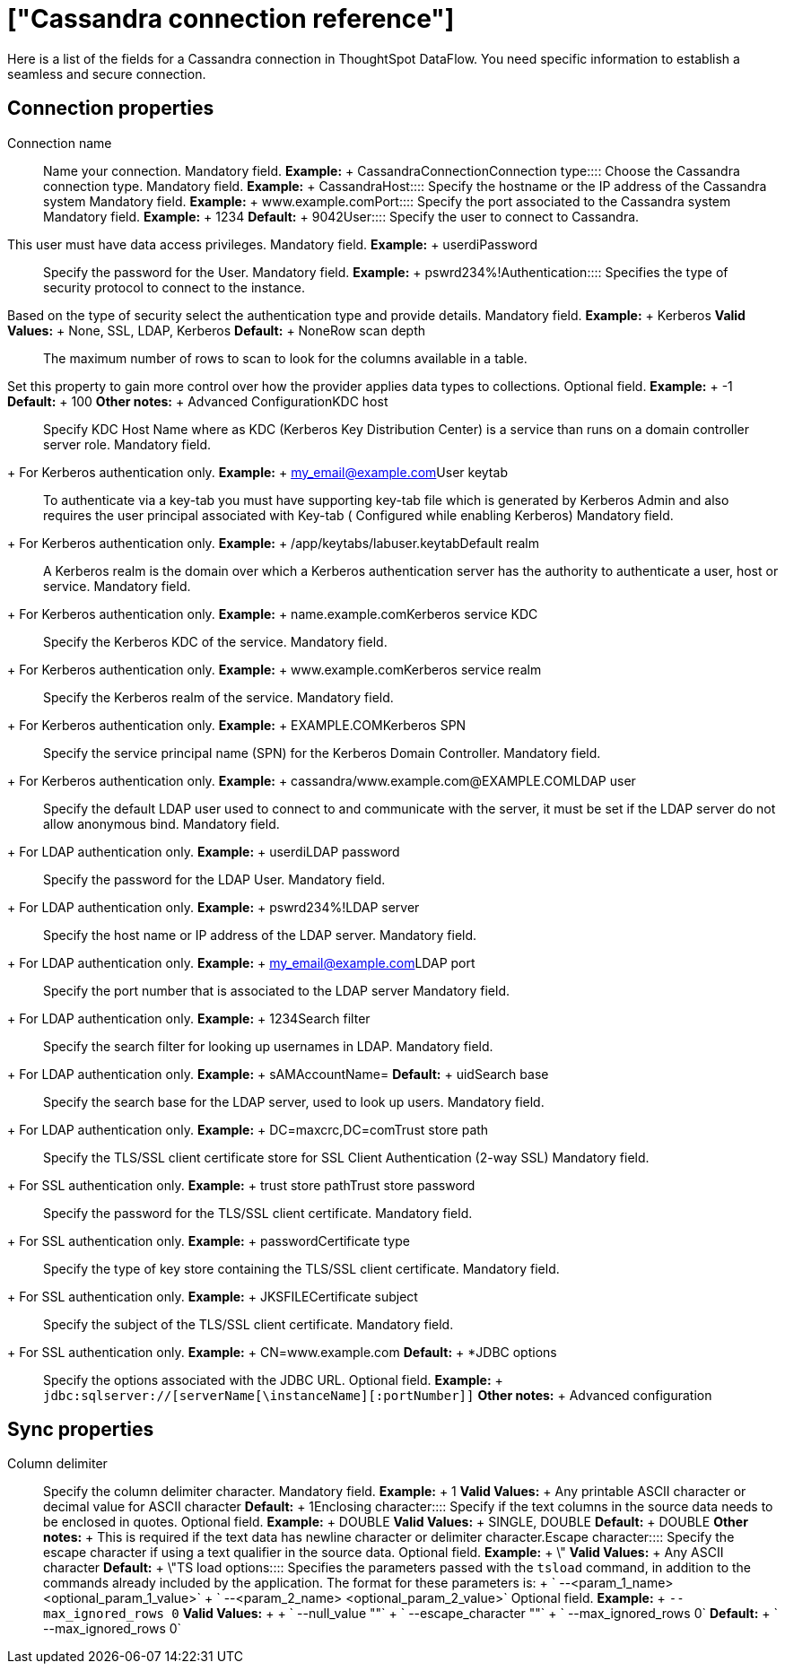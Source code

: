 = ["Cassandra connection reference"]
:last_updated: 07/03/2020
:permalink: /:collection/:path.html
:sidebar: mydoc_sidebar
:summary: Learn about the fields used to create a Cassandra connection with ThoughtSpot DataFlow.

Here is a list of the fields for a Cassandra connection in ThoughtSpot DataFlow.
You need specific information to establish a seamless and secure connection.

== Connection properties
+++<dlentry id="dataflow-cassandra-conn-connection-name">+++Connection name:::: Name your connection. Mandatory field. *Example:* + CassandraConnection+++</dlentry>++++++<dlentry id="dataflow-cassandra-conn-connection-type">+++Connection type:::: Choose the Cassandra connection type. Mandatory field. *Example:* + Cassandra+++</dlentry>++++++<dlentry id="dataflow-cassandra-conn-host">+++Host:::: Specify the hostname or the IP address of the Cassandra system Mandatory field. *Example:* + www.example.com+++</dlentry>++++++<dlentry id="dataflow-cassandra-conn-port">+++Port:::: Specify the port associated to the Cassandra system Mandatory field. *Example:* + 1234 *Default:* + 9042+++</dlentry>++++++<dlentry id="dataflow-cassandra-conn-user">+++User::::
Specify the user to connect to Cassandra.
This user must have data access privileges. Mandatory field. *Example:* + userdi+++</dlentry>++++++<dlentry id="dataflow-cassandra-conn-password">+++Password:::: Specify the password for the User. Mandatory field. *Example:* + pswrd234%!+++</dlentry>++++++<dlentry id="dataflow-cassandra-conn-authentication">+++Authentication::::
Specifies the type of security protocol to connect to the instance.
Based on the type of security select the authentication type and provide details. Mandatory field. *Example:* + Kerberos *Valid Values:* + None, SSL, LDAP, Kerberos *Default:* + None+++</dlentry>++++++<dlentry id="dataflow-cassandra-conn-row-scan-depth">+++Row scan depth::::
The maximum number of rows to scan to look for the columns available in a table.
Set this property to gain more control over how the provider applies data types to collections. Optional field. *Example:* + -1 *Default:* + 100 *Other notes:* + Advanced Configuration+++</dlentry>++++++<dlentry id="dataflow-cassandra-conn-kdc-host">+++KDC host:::: Specify KDC Host Name where as KDC (Kerberos Key Distribution Center) is a service than runs on a domain controller server role.
Mandatory field.
+ For Kerberos authentication only. *Example:* + my_email@example.com+++</dlentry>++++++<dlentry id="dataflow-cassandra-conn-user-keytab">+++User keytab:::: To authenticate via a key-tab you must have supporting key-tab file which is generated by Kerberos Admin and also requires the user principal associated with Key-tab ( Configured while enabling Kerberos)
Mandatory field.
+ For Kerberos authentication only. *Example:* + /app/keytabs/labuser.keytab+++</dlentry>++++++<dlentry id="dataflow-cassandra-conn-default-realm">+++Default realm:::: A Kerberos realm is the domain over which a Kerberos authentication server has the authority to authenticate a user, host or service.
Mandatory field.
+ For Kerberos authentication only. *Example:* + name.example.com+++</dlentry>++++++<dlentry id="dataflow-cassandra-conn-kerberos-service-kdc">+++Kerberos service KDC:::: Specify the Kerberos KDC of the service.
Mandatory field.
+ For Kerberos authentication only. *Example:* + www.example.com+++</dlentry>++++++<dlentry id="dataflow-cassandra-conn-kerberos-service-realm">+++Kerberos service realm:::: Specify the Kerberos realm of the service.
Mandatory field.
+ For Kerberos authentication only. *Example:* + EXAMPLE.COM+++</dlentry>++++++<dlentry id="dataflow-cassandra-conn-kerberos-spn">+++Kerberos SPN:::: Specify the service principal name (SPN) for the Kerberos Domain Controller.
Mandatory field.
+ For Kerberos authentication only. *Example:* + cassandra/www.example.com@EXAMPLE.COM+++</dlentry>++++++<dlentry id="dataflow-cassandra-conn-ldap-user">+++LDAP user:::: Specify the default LDAP user used to connect to and communicate with the server, it must be set if the LDAP server do not allow anonymous bind.
Mandatory field.
+ For LDAP authentication only. *Example:* + userdi+++</dlentry>++++++<dlentry id="dataflow-cassandra-conn-ldap-password">+++LDAP password:::: Specify the password for the LDAP User.
Mandatory field.
+ For LDAP authentication only. *Example:* + pswrd234%!+++</dlentry>++++++<dlentry id="dataflow-cassandra-conn-ldap-server">+++LDAP server:::: Specify the host name or IP address of the LDAP server.
Mandatory field.
+ For LDAP authentication only. *Example:* + my_email@example.com+++</dlentry>++++++<dlentry id="dataflow-cassandra-conn-ldap-port">+++LDAP port:::: Specify the port number that is associated to the LDAP server
Mandatory field.
+ For LDAP authentication only. *Example:* + 1234+++</dlentry>++++++<dlentry id="dataflow-cassandra-conn-search-filter">+++Search filter:::: Specify the search filter for looking up usernames in LDAP.
Mandatory field.
+ For LDAP authentication only. *Example:* + sAMAccountName= *Default:* + uid+++</dlentry>++++++<dlentry id="dataflow-cassandra-conn-search-base">+++Search base:::: Specify the search base for the LDAP server, used to look up users.
Mandatory field.
+ For LDAP authentication only. *Example:* + DC=maxcrc,DC=com+++</dlentry>++++++<dlentry id="dataflow-cassandra-conn-trust-store-path">+++Trust store path:::: Specify the TLS/SSL client certificate store for SSL Client Authentication (2-way SSL)
Mandatory field.
+ For SSL authentication only. *Example:* + trust store path+++</dlentry>++++++<dlentry id="dataflow-cassandra-conn-trust-store-password">+++Trust store password:::: Specify the password for the TLS/SSL client certificate.
Mandatory field.
+ For SSL authentication only. *Example:* + password+++</dlentry>++++++<dlentry id="dataflow-cassandra-conn-certificate-type">+++Certificate type:::: Specify the type of key store containing the TLS/SSL client certificate.
Mandatory field.
+ For SSL authentication only. *Example:* + JKSFILE+++</dlentry>++++++<dlentry id="dataflow-cassandra-conn-certificate-subject">+++Certificate subject:::: Specify the subject of the TLS/SSL client certificate.
Mandatory field.
+ For SSL authentication only. *Example:* + CN=www.example.com *Default:* + *+++</dlentry>++++++<dlentry id="dataflow-cassandra-conn-jdbc-options">+++JDBC options:::: Specify the options associated with the JDBC URL. Optional field. *Example:* + `jdbc:sqlserver://[serverName[\instanceName][:portNumber]]` *Other notes:* + Advanced configuration+++</dlentry>+++

== Sync properties
+++<dlentry id="dataflow-cassandra-sync-column-delimiter">+++Column delimiter:::: Specify the column delimiter character. Mandatory field. *Example:* + 1 *Valid Values:* + Any printable ASCII character or decimal value for ASCII character *Default:* + 1+++</dlentry>++++++<dlentry id="dataflow-cassandra-sync-enclosing-character">+++Enclosing character:::: Specify if the text columns in the source data needs to be enclosed in quotes. Optional field. *Example:* + DOUBLE *Valid Values:* + SINGLE, DOUBLE *Default:* + DOUBLE *Other notes:* + This is required if the text data has newline character or delimiter character.+++</dlentry>++++++<dlentry id="dataflow-cassandra-sync-escape-character">+++Escape character:::: Specify the escape character if using a text qualifier in the source data. Optional field. *Example:* + \" *Valid Values:* + Any ASCII character *Default:* + \"+++</dlentry>++++++<dlentry id="dataflow-cassandra-sync-ts-load-options">+++TS load options::::
Specifies the parameters passed with the `tsload` command, in addition to the commands already included by the application.
The format for these parameters is: + ` --<param_1_name> <optional_param_1_value>` + ` --<param_2_name> <optional_param_2_value>` Optional field. *Example:* + `--max_ignored_rows 0` *Valid Values:* +  + ` --null_value ""` + ` --escape_character ""` + ` --max_ignored_rows 0` *Default:* + ` --max_ignored_rows 0`+++</dlentry>+++
